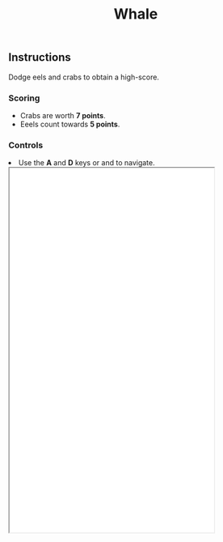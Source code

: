 #+TITLE: Whale
#+ICON: game/assets/images/icon.png
#+ICON_MODE: auto
#+TYPE: game

** Instructions
Dodge eels and crabs to obtain a high-score.

*** Scoring
- Crabs are worth *7 points*.
- Eeels count towards *5 points*.

*** Controls
#+BEGIN_EXPORT html
<li>Use the <strong>A</strong> and <strong>D</strong> keys or <i class="fa fa-arrow-left"></i> and <i class="fa fa-arrow-right"></i> to navigate.</li>

<iframe width=405px height=720px src='game/index.html'></iframe>
#+END_EXPORT
